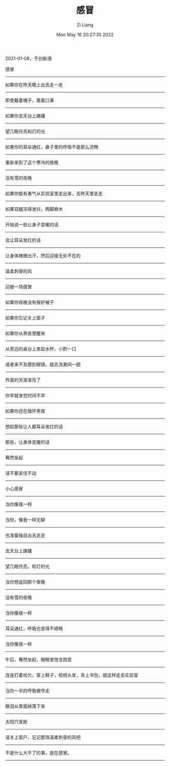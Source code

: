 #+title: 感冒
#+OPTIONS: html-style:nil
#+HTML_HEAD: <link rel="stylesheet" type="text/css" href="./css/worg.css" />
#+date: Mon May 16 20:27:35 2022
#+author: Zi Liang
#+email: liangzid@stu.xjtu.edu.cn
#+latex_class: elegantpaper
#+filetags: ::

2021-01-08，于创新港

感冒
---------
如果你在昨天晚上出去走一走
---------
即使戴着帽子，裹着口罩
---------
如果你去天台上踌躇
---------
望几眼月亮和灯的光
---------
如果你的耳朵通红，鼻子里的呼吸不是那么流畅
---------

重新来到了这个寒冷的夜晚
---------
没有雪的夜晚
---------
如果你能有勇气从实验室里走出来，去昨天里走走
---------
如果双腿冻得发抖，两脚麻木
---------
开始说一些让身子变暖的话
---------
会让耳朵发红的话
---------
让身体微微出汗，然后迎接无处不在的
---------
温柔刺骨的风
---------
迎接一场感冒
---------

如果你夜晚没有掖好被子
---------
如果你忘记关上窗子
---------
如果你从黑夜里醒来
---------
从旁边的桌台上拿起水杯，小酌一口
---------
或者来不及摸到眼镜，就去洗漱间一趟
---------

外面的天渐渐亮了
---------
你早就发觉时间不早
---------

如果你还在缅怀黑夜
---------
想起那些让人都耳朵发红的话
---------
那些，让身体变暖的话
---------
蓦然坐起
---------
请不要呆住不动
---------
小心感冒
---------

当你像我一样
---------
当你，像我一样无聊
---------
也准备独自出去走走
---------
去天台上踌躇
---------
望几眼月亮，和灯的光
---------
当你想返回那个夜晚
---------
没有雪的夜晚
---------

当你像我一样
---------
耳朵通红，呼吸也变得不顺畅
---------

当你像我一样
---------
午后，蓦然坐起，眼睛里饱含困意
---------
连连打着哈欠，穿上鞋子，梳梳头发，背上书包，就这样走去实验室
---------
当你一半的呼吸被夺走
---------
眼泪从里面掉落下来
---------
太阳穴发胀
---------

请关上窗户，忘记那场温柔刺骨的风吧
---------
不是什么大不了的事，是在感冒。
---------

